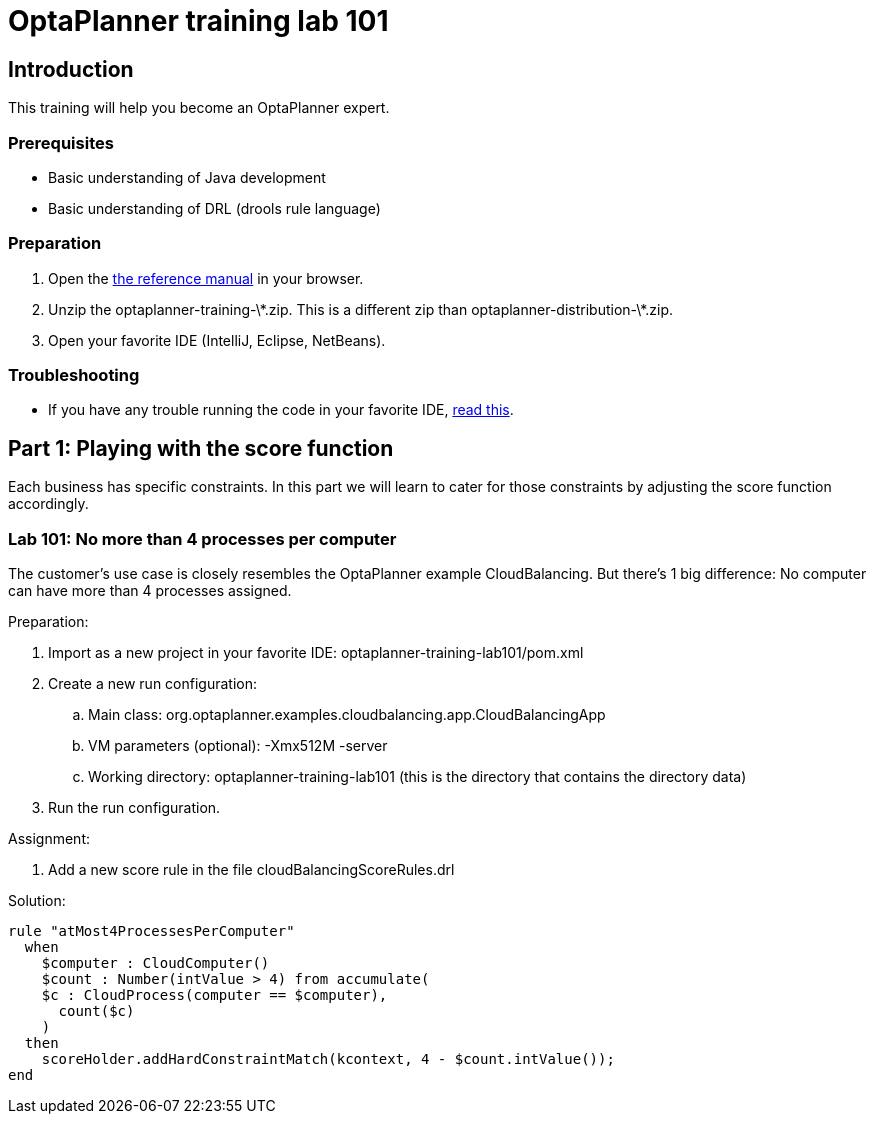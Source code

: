 = OptaPlanner training lab 101
:awestruct-layout: base
:showtitle:


== Introduction

This training will help you become an OptaPlanner expert.

=== Prerequisites

* Basic understanding of Java development
* Basic understanding of DRL (drools rule language)

=== Preparation

. Open the http://docs.jboss.org/drools/release/latest/optaplanner-docs/html_single/index.html[the reference manual] in your browser.
. Unzip the +optaplanner-training-\*.zip+. This is a different zip than +optaplanner-distribution-\*.zip+.
. Open your favorite IDE (IntelliJ, Eclipse, NetBeans).

=== Troubleshooting

* If you have any trouble running the code in your favorite IDE,
http://docs.jboss.org/drools/release/latest/optaplanner-docs/html_single/index.html#runTheExamplesInAnIDE[read this].


== Part 1: Playing with the score function

Each business has specific constraints. In this part we will learn to cater for those constraints
by adjusting the score function accordingly.

=== Lab 101: No more than 4 processes per computer

The customer's use case is closely resembles the OptaPlanner example CloudBalancing.
But there's 1 big difference: No computer can have more than 4 processes assigned.

Preparation:

. Import as a new project in your favorite IDE: +optaplanner-training-lab101/pom.xml+
. Create a new run configuration:
.. Main class: org.optaplanner.examples.cloudbalancing.app.CloudBalancingApp
.. VM parameters (optional): +-Xmx512M -server+
.. Working directory: +optaplanner-training-lab101+ (this is the directory that contains the directory +data+)
. Run the run configuration.

Assignment:

. Add a new score rule in the file +cloudBalancingScoreRules.drl+

Solution:

[source,drl]
----
rule "atMost4ProcessesPerComputer"
  when
    $computer : CloudComputer()
    $count : Number(intValue > 4) from accumulate(
    $c : CloudProcess(computer == $computer),
      count($c)
    )
  then
    scoreHolder.addHardConstraintMatch(kcontext, 4 - $count.intValue());
end
----
